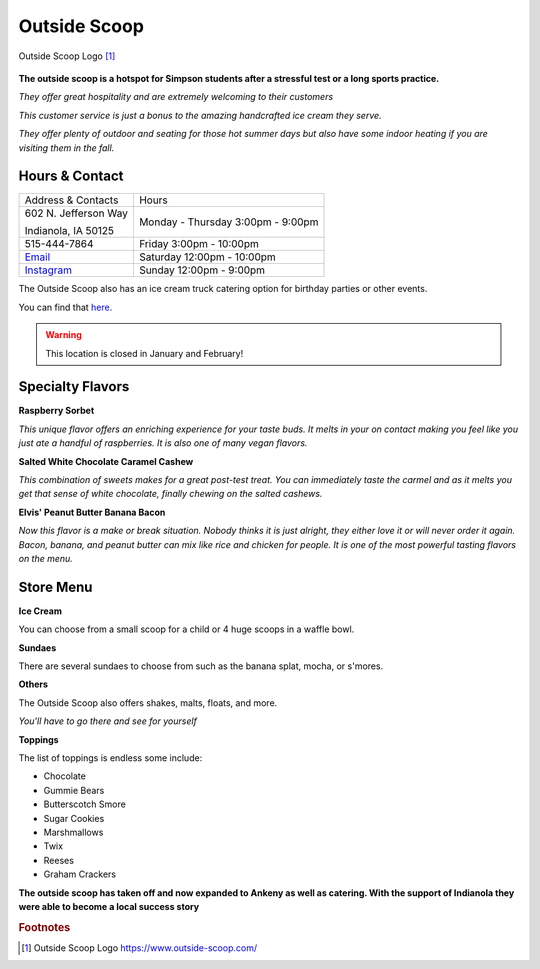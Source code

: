 Outside Scoop
=============

.. figure:: outsidescoop.jpg
	:scale: 100%
	:align: center

	Outside Scoop Logo [#f1]_ 

**The outside scoop is a hotspot for Simpson students after a stressful test or a long sports practice.**

*They offer great hospitality and are extremely welcoming to their customers*

*This customer service is just a bonus to the amazing handcrafted ice cream they serve.*

*They offer plenty of outdoor and seating for those hot summer days but also have some indoor heating if you are visiting them in the fall.*

Hours & Contact
---------------
+--------------------+------------------+
|Address & Contacts  |Hours             |
+--------------------+------------------+
|602 N. Jefferson Way|Monday - Thursday |
|                    |3:00pm - 9:00pm   |
|Indianola, IA 50125 |                  |                      
+--------------------+------------------+
|515-444-7864        |Friday            |
|                    |3:00pm - 10:00pm  |
+--------------------+------------------+
|`Email`_            |Saturday          |
|                    |12:00pm - 10:00pm |
+--------------------+------------------+
|`Instagram`_        |Sunday            |
|                    |12:00pm - 9:00pm  |
+--------------------+------------------+

The Outside Scoop also has an ice cream truck catering option for birthday parties or other events. 

You can find that `here`_.

.. _email: outsidescoopcreams@gmail.com
.. _instagram: https://www.instagram.com/theoutsidescoop/
.. _here: https://www.outside-scoop.com/catering

.. warning::
 This location is closed in January and February!

Specialty Flavors
-----------------

**Raspberry Sorbet** 

*This unique flavor offers an enriching experience for your taste buds. It melts in your on contact making you feel like you just ate a handful of raspberries. It is also one of many vegan flavors.*

**Salted White Chocolate Caramel Cashew**

*This combination of sweets makes for a great post-test treat. You can immediately taste the carmel and as it melts you get that sense of white chocolate, finally chewing on the salted cashews.*

**Elvis' Peanut Butter Banana Bacon**

*Now this flavor is a make or break situation. Nobody thinks it is just alright, they either love it or will never order it again. Bacon, banana, and peanut butter can mix like rice and chicken for people. It is one of the most powerful tasting flavors on the menu.*

Store Menu
----------

**Ice Cream**

You can choose from a small scoop for a child or 4 huge scoops in a waffle bowl. 

**Sundaes**

There are several sundaes to choose from such as the banana splat, mocha, or s'mores.

**Others**

The Outside Scoop also offers shakes, malts, floats, and more.

*You'll have to go there and see for yourself*

**Toppings**

The list of toppings is endless some include:

* Chocolate
* Gummie Bears
* Butterscotch Smore
* Sugar Cookies
* Marshmallows
* Twix
* Reeses
* Graham Crackers

**The outside scoop has taken off and now expanded to Ankeny as well as catering. With the support of Indianola they were able to become a local success story**


.. rubric:: Footnotes

.. [#f1] Outside Scoop Logo https://www.outside-scoop.com/